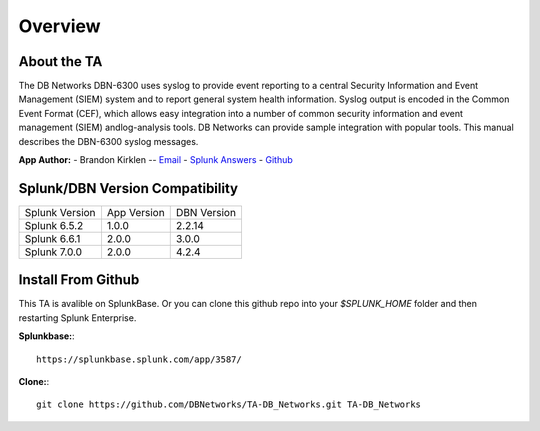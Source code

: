 Overview
========

About the TA
------------

The DB Networks DBN-6300 uses syslog to provide event reporting to a central Security Information and Event Management 
(SIEM) system and to report general system health information. Syslog output is encoded in the Common Event Format (CEF), 
which allows easy integration into a number of common security information and event management (SIEM) andlog-analysis tools. 
DB Networks can provide sample integration with popular tools. This manual describes the DBN-6300 syslog messages.


**App Author:**
- Brandon Kirklen -- `Email <mailto:brandon.kirklen@dbnetworks.com>`_ - `Splunk Answers <https://answers.splunk.com/users/474440/brandonkirklen.html>`_ - `Github <https://github.com/BrandonKirklen>`_

Splunk/DBN Version Compatibility
--------------------------------

=============== ============= ============
Splunk Version  App Version   DBN Version
Splunk 6.5.2    1.0.0         2.2.14
Splunk 6.6.1    2.0.0         3.0.0
Splunk 7.0.0    2.0.0         4.2.4
=============== ============= ============


Install From Github
-------------------

This TA is avalible on SplunkBase. Or you can clone this github repo into your `$SPLUNK_HOME` folder and then restarting Splunk Enterprise.

**Splunkbase:**::

  https://splunkbase.splunk.com/app/3587/

**Clone:**::

  git clone https://github.com/DBNetworks/TA-DB_Networks.git TA-DB_Networks
